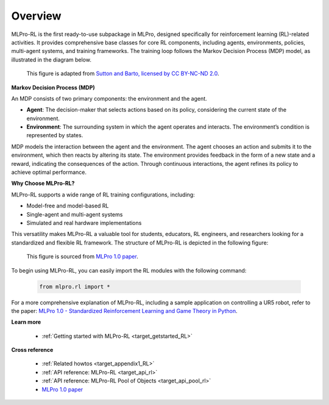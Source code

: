 .. _target_overview_RL:
Overview
--------

MLPro-RL is the first ready-to-use subpackage in MLPro, designed specifically for reinforcement learning (RL)-related activities.
It provides comprehensive base classes for core RL components, including agents, environments, policies, multi-agent systems, and training frameworks.
The training loop follows the Markov Decision Process (MDP) model, as illustrated in the diagram below.

.. figure:: images/MDP.png
  :width: 600
  
  This figure is adapted from `Sutton and Barto, licensed by CC BY-NC-ND 2.0 <https://dl.acm.org/doi/10.5555/3312046>`_.


**Markov Decision Process (MDP)**

An MDP consists of two primary components: the environment and the agent.

- **Agent**: The decision-maker that selects actions based on its policy, considering the current state of the environment.

- **Environment**: The surrounding system in which the agent operates and interacts. The environment’s condition is represented by states.

MDP models the interaction between the agent and the environment.
The agent chooses an action and submits it to the environment, which then reacts by altering its state.
The environment provides feedback in the form of a new state and a reward, indicating the consequences of the action.
Through continuous interactions, the agent refines its policy to achieve optimal performance.

**Why Choose MLPro-RL?**

MLPro-RL supports a wide range of RL training configurations, including:

- Model-free and model-based RL

- Single-agent and multi-agent systems

- Simulated and real hardware implementations

This versatility makes MLPro-RL a valuable tool for students, educators, RL engineers, and researchers looking for a standardized and flexible RL framework.
The structure of MLPro-RL is depicted in the following figure:

.. figure:: images/MLPro-RL_overview.png
  :width: 600
  
  This figure is sourced from `MLPro 1.0 paper <https://doi.org/10.1016/j.mlwa.2022.100341>`_.

To begin using MLPro-RL, you can easily import the RL modules with the following command:

    .. code-block:: python

        from mlpro.rl import *

For a more comprehensive explanation of MLPro-RL, including a sample application on controlling a UR5 robot, refer to the paper:
`MLPro 1.0 - Standardized Reinforcement Learning and Game Theory in Python <https://doi.org/10.1016/j.mlwa.2022.100341>`_.


**Learn more**

  - :ref:`Getting started with MLPro-RL <target_getstarted_RL>`


**Cross reference**

  - :ref:`Related howtos <target_appendix1_RL>`
  - :ref:`API reference: MLPro-RL <target_api_rl>`
  - :ref:`API reference: MLPro-RL Pool of Objects <target_api_pool_rl>`
  - `MLPro 1.0 paper <https://doi.org/10.1016/j.mlwa.2022.100341>`_
